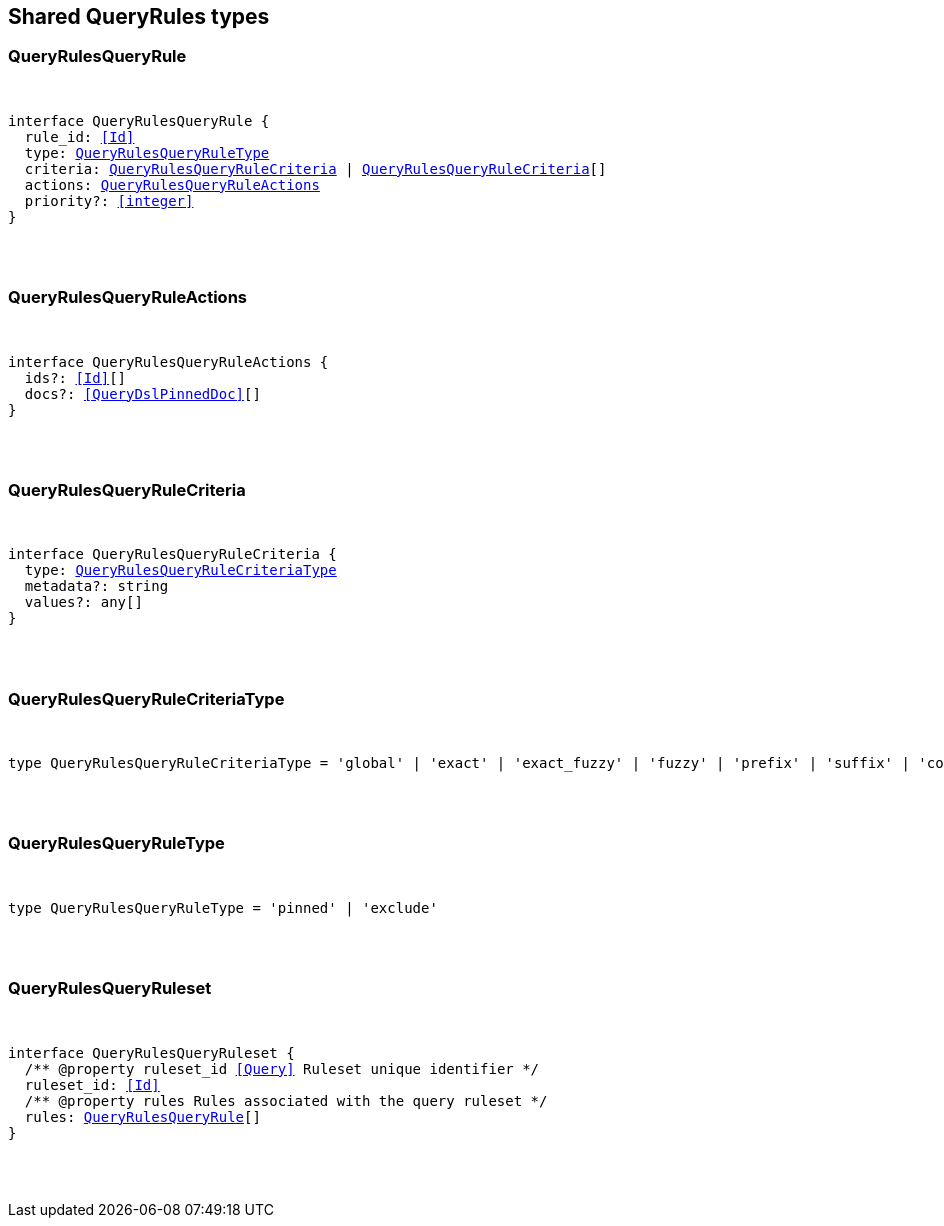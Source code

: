 [[reference-shared-types-query_rules]]

////////
===========================================================================================================================
||                                                                                                                       ||
||                                                                                                                       ||
||                                                                                                                       ||
||        ██████╗ ███████╗ █████╗ ██████╗ ███╗   ███╗███████╗                                                            ||
||        ██╔══██╗██╔════╝██╔══██╗██╔══██╗████╗ ████║██╔════╝                                                            ||
||        ██████╔╝█████╗  ███████║██║  ██║██╔████╔██║█████╗                                                              ||
||        ██╔══██╗██╔══╝  ██╔══██║██║  ██║██║╚██╔╝██║██╔══╝                                                              ||
||        ██║  ██║███████╗██║  ██║██████╔╝██║ ╚═╝ ██║███████╗                                                            ||
||        ╚═╝  ╚═╝╚══════╝╚═╝  ╚═╝╚═════╝ ╚═╝     ╚═╝╚══════╝                                                            ||
||                                                                                                                       ||
||                                                                                                                       ||
||    This file is autogenerated, DO NOT send pull requests that changes this file directly.                             ||
||    You should update the script that does the generation, which can be found in:                                      ||
||    https://github.com/elastic/elastic-client-generator-js                                                             ||
||                                                                                                                       ||
||    You can run the script with the following command:                                                                 ||
||       npm run elasticsearch -- --version <version>                                                                    ||
||                                                                                                                       ||
||                                                                                                                       ||
||                                                                                                                       ||
===========================================================================================================================
////////



== Shared QueryRules types


[discrete]
[[QueryRulesQueryRule]]
=== QueryRulesQueryRule

[pass]
++++
<pre>
++++
interface QueryRulesQueryRule {
  rule_id: <<Id>>
  type: <<QueryRulesQueryRuleType>>
  criteria: <<QueryRulesQueryRuleCriteria>> | <<QueryRulesQueryRuleCriteria>>[]
  actions: <<QueryRulesQueryRuleActions>>
  priority?: <<integer>>
}
[pass]
++++
</pre>
++++

[discrete]
[[QueryRulesQueryRuleActions]]
=== QueryRulesQueryRuleActions

[pass]
++++
<pre>
++++
interface QueryRulesQueryRuleActions {
  ids?: <<Id>>[]
  docs?: <<QueryDslPinnedDoc>>[]
}
[pass]
++++
</pre>
++++

[discrete]
[[QueryRulesQueryRuleCriteria]]
=== QueryRulesQueryRuleCriteria

[pass]
++++
<pre>
++++
interface QueryRulesQueryRuleCriteria {
  type: <<QueryRulesQueryRuleCriteriaType>>
  metadata?: string
  values?: any[]
}
[pass]
++++
</pre>
++++

[discrete]
[[QueryRulesQueryRuleCriteriaType]]
=== QueryRulesQueryRuleCriteriaType

[pass]
++++
<pre>
++++
type QueryRulesQueryRuleCriteriaType = 'global' | 'exact' | 'exact_fuzzy' | 'fuzzy' | 'prefix' | 'suffix' | 'contains' | 'lt' | 'lte' | 'gt' | 'gte' | 'always'
[pass]
++++
</pre>
++++

[discrete]
[[QueryRulesQueryRuleType]]
=== QueryRulesQueryRuleType

[pass]
++++
<pre>
++++
type QueryRulesQueryRuleType = 'pinned' | 'exclude'
[pass]
++++
</pre>
++++

[discrete]
[[QueryRulesQueryRuleset]]
=== QueryRulesQueryRuleset

[pass]
++++
<pre>
++++
interface QueryRulesQueryRuleset {
  pass:[/**] @property ruleset_id <<Query>> Ruleset unique identifier */
  ruleset_id: <<Id>>
  pass:[/**] @property rules Rules associated with the query ruleset */
  rules: <<QueryRulesQueryRule>>[]
}
[pass]
++++
</pre>
++++
